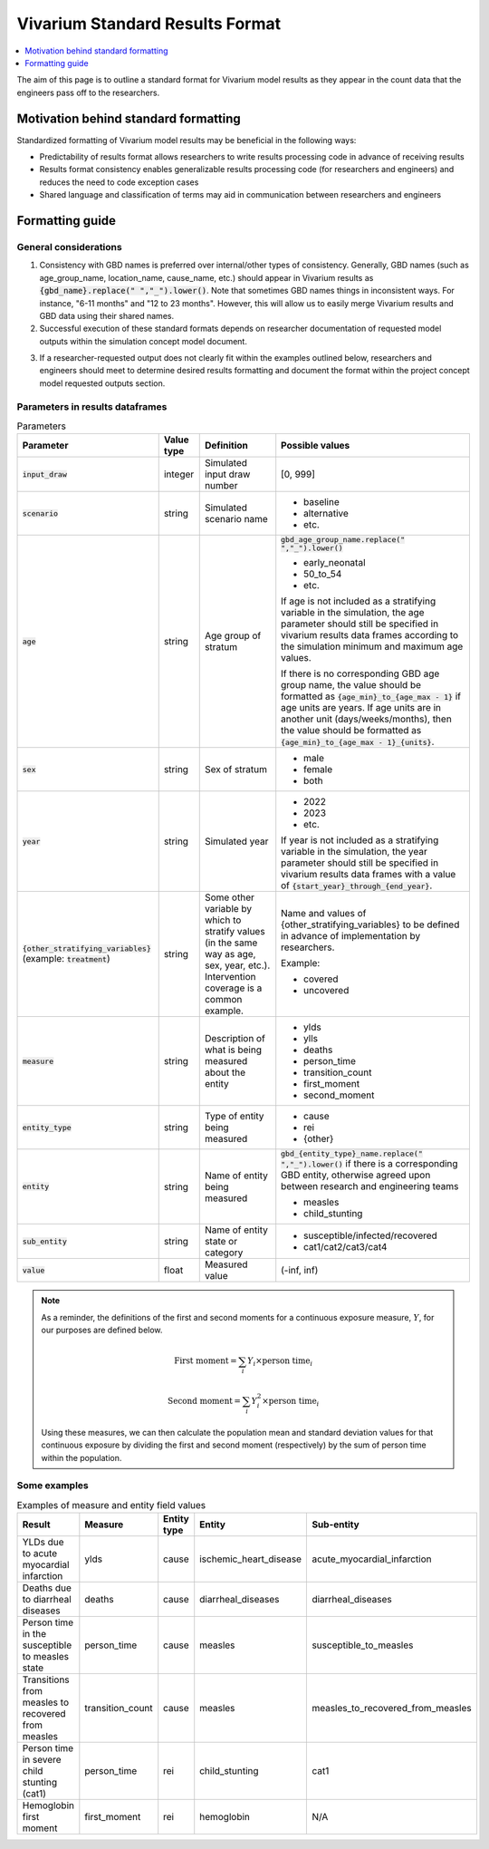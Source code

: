 ..
  Section title decorators for this document:
  
  ==============
  Document Title
  ==============
  Section Level 1
  ---------------
  Section Level 2
  +++++++++++++++
  Section Level 3
  ~~~~~~~~~~~~~~~
  Section Level 4
  ^^^^^^^^^^^^^^^
  Section Level 5
  '''''''''''''''

  The depth of each section level is determined by the order in which each
  decorator is encountered below. If you need an even deeper section level, just
  choose a new decorator symbol from the list here:
  https://docutils.sourceforge.io/docs/ref/rst/restructuredtext.html#sections
  And then add it to the list of decorators above.

.. _vivarium_best_practices_standard_results_format:

=========================================================
Vivarium Standard Results Format
=========================================================

.. contents::
   :local:
   :depth: 1

The aim of this page is to outline a standard format for Vivarium model results as they appear in the count data that the engineers pass off to the researchers.

Motivation behind standard formatting
-------------------------------------

Standardized formatting of Vivarium model results may be beneficial in the following ways:

- Predictability of results format allows researchers to write results processing code in advance of receiving results

- Results format consistency enables generalizable results processing code (for researchers and engineers) and reduces the need to code exception cases

- Shared language and classification of terms may aid in communication between researchers and engineers

Formatting guide
-----------------

General considerations
++++++++++++++++++++++

1. Consistency with GBD names is preferred over internal/other types of consistency. Generally, GBD names (such as age_group_name, location_name, cause_name, etc.) should appear in Vivarium results as :code:`{gbd_name}.replace(" ","_").lower()`. Note that sometimes GBD names things in inconsistent ways. For instance, "6-11 months" and "12 to 23 months". However, this will allow us to easily merge Vivarium results and GBD data using their shared names.

2. Successful execution of these standard formats depends on researcher documentation of requested model outputs within the simulation concept model document.

.. todo::

  Link to updated template doc when ready

3. If a researcher-requested output does not clearly fit within the examples outlined below, researchers and engineers should meet to determine desired results formatting and document the format within the project concept model requested outputs section.

Parameters in results dataframes
++++++++++++++++++++++++++++++++

.. list-table:: Parameters
  :header-rows: 1

  * - Parameter
    - Value type
    - Definition
    - Possible values
  * - :code:`input_draw`
    - integer
    - Simulated input draw number
    - [0, 999]
  * - :code:`scenario`
    - string
    - Simulated scenario name
    - * baseline
      * alternative
      * etc.
  * - :code:`age`
    - string
    - Age group of stratum
    - :code:`gbd_age_group_name.replace(" ","_").lower()`
      
      * early_neonatal
      * 50_to_54
      * etc.

      If age is not included as a stratifying variable in the simulation, the age parameter should still be specified in vivarium results data frames according to the simulation minimum and maximum age values.

      If there is no corresponding GBD age group name, the value should be formatted as :code:`{age_min}_to_{age_max - 1}` if age units are years. If age units are in another unit (days/weeks/months), then the value should be formatted as :code:`{age_min}_to_{age_max - 1}_{units}`.
  * - :code:`sex`
    - string
    - Sex of stratum
    - * male
      * female
      * both
  * - :code:`year`
    - string
    - Simulated year
    - * 2022 
      * 2023
      * etc.

      If year is not included as a stratifying variable in the simulation, the year parameter should still be specified in vivarium results data frames with a value of :code:`{start_year}_through_{end_year}`.
  * - :code:`{other_stratifying_variables}` (example: :code:`treatment`)
    - string
    - Some other variable by which to stratify values (in the same way as age, sex, year, etc.). Intervention coverage is a common example.
    - Name and values of {other_stratifying_variables} to be defined in advance of implementation by researchers.


      Example:

      * covered
      * uncovered
  * - :code:`measure`
    - string
    - Description of what is being measured about the entity
    - * ylds
      * ylls
      * deaths
      * person_time
      * transition_count
      * first_moment
      * second_moment
  * - :code:`entity_type`
    - string
    - Type of entity being measured
    - * cause
      * rei
      * {other}
  * - :code:`entity`
    - string
    - Name of entity being measured
    - :code:`gbd_{entity_type}_name.replace(" ","_").lower()` if there is a corresponding GBD entity, otherwise agreed upon between research and engineering teams
      
      * measles
      * child_stunting
  * - :code:`sub_entity`
    - string
    - Name of entity state or category
    - * susceptible/infected/recovered
      * cat1/cat2/cat3/cat4
  * - :code:`value`
    - float
    - Measured value
    - (-inf, inf)

.. note::

  As a reminder, the definitions of the first and second moments for a continuous exposure measure, :math:`Y`, for our purposes are defined below. 

  .. math::

    \text{First moment} = \sum_{i}Y_i \times \text{person time}_i

    \text{Second moment} = \sum_{i}Y_i^2 \times \text{person time}_i

  Using these measures, we can then calculate the population mean and standard deviation values for that continuous exposure by dividing the first and second moment (respectively) by the sum of person time within the population.

Some examples
+++++++++++++

.. list-table:: Examples of measure and entity field values
  :header-rows: 1

  * - Result
    - Measure
    - Entity type
    - Entity
    - Sub-entity
  * - YLDs due to acute myocardial infarction
    - ylds
    - cause
    - ischemic_heart_disease
    - acute_myocardial_infarction
  * - Deaths due to diarrheal diseases
    - deaths
    - cause
    - diarrheal_diseases
    - diarrheal_diseases
  * - Person time in the susceptible to measles state
    - person_time
    - cause
    - measles
    - susceptible_to_measles
  * - Transitions from measles to recovered from measles
    - transition_count
    - cause
    - measles
    - measles_to_recovered_from_measles
  * - Person time in severe child stunting (cat1)
    - person_time
    - rei
    - child_stunting
    - cat1
  * - Hemoglobin first moment
    - first_moment
    - rei
    - hemoglobin
    - N/A